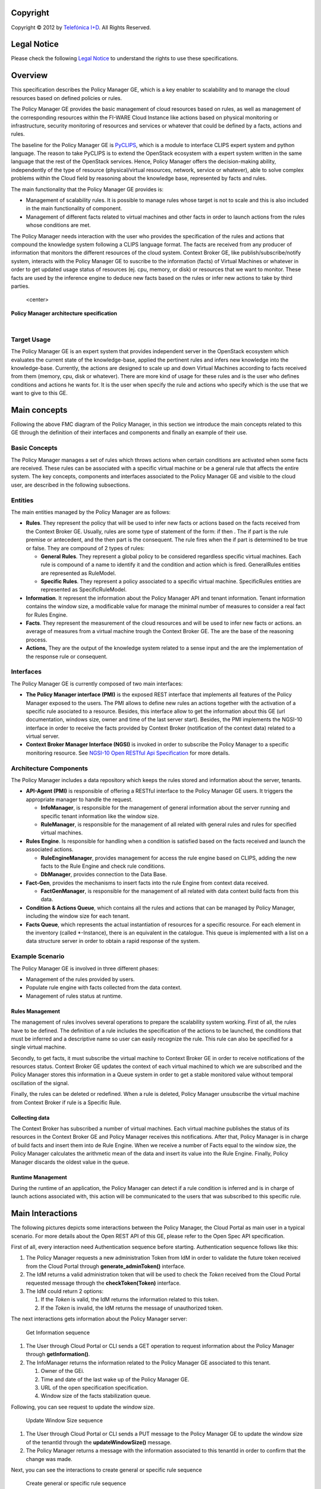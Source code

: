 .. raw:: mediawiki

   {{TOCright}}

Copyright
=========

Copyright © 2012 by `Telefónica I+D <Telefónica I+D>`__. All Rights
Reserved.

Legal Notice
============

Please check the following `Legal
Notice <FI-WARE Open Specification Legal Notice (implicit patents license)>`__
to understand the rights to use these specifications.

Overview
========

This specification describes the Policy Manager GE, which is a key
enabler to scalability and to manage the cloud resources based on
defined policies or rules.

The Policy Manager GE provides the basic management of cloud resources
based on rules, as well as management of the corresponding resources
within the FI-WARE Cloud Instance like actions based on physical
monitoring or infrastructure, security monitoring of resources and
services or whatever that could be defined by a facts, actions and
rules.

The baseline for the Policy Manager GE is
`PyCLIPS <http://pyclips.sourceforge.net/web/>`__, which is a module to
interface CLIPS expert system and python language. The reason to take
PyCLIPS is to extend the OpenStack ecosystem with a expert system
written in the same language that the rest of the OpenStack services.
Hence, Policy Manager offers the decision-making ability, independently
of the type of resource (physical/virtual resources, network, service or
whatever), able to solve complex problems within the Cloud field by
reasoning about the knowledge base, represented by facts and rules.

The main functionality that the Policy Manager GE provides is:

-  Management of scalability rules. It is possible to manage rules whose
   target is not to scale and this is also included in the main
   functionality of component.
-  Management of different facts related to virtual machines and other
   facts in order to launch actions from the rules whose conditions are
   met.

The Policy Manager needs interaction with the user who provides the
specification of the rules and actions that compound the knowledge
system following a CLIPS language format. The facts are received from
any producer of information that monitors the different resources of the
cloud system. Context Broker GE, like publish/subscribe/notify system,
interacts with the Policy Manager GE to suscribe to the information
(facts) of Virtual Machines or whatever in order to get updated usage
status of resources (ej. cpu, memory, or disk) or resources that we want
to monitor. These facts are used by the inference engine to deduce new
facts based on the rules or infer new actions to take by third parties.

.. figure:: resources/PolicyManagerArchitecture.png
   :alt: Policy Manager architecture specification

   <center>

**Policy Manager architecture specification**

.. raw:: html

   </center>

| 

Target Usage
------------

The Policy Manager GE is an expert system that provides independent
server in the OpenStack ecosystem which evaluates the current state of
the knowledge-base, applied the pertinent rules and infers new knowledge
into the knowledge-base. Currently, the actions are designed to scale up
and down Virtual Machines according to facts received from them (memory,
cpu, disk or whatever). There are more kind of usage for these rules and
is the user who defines conditions and actions he wants for. It is the
user when specify the rule and actions who specify which is the use that
we want to give to this GE.

Main concepts
=============

Following the above FMC diagram of the Policy Manager, in this section
we introduce the main concepts related to this GE through the definition
of their interfaces and components and finally an example of their use.

Basic Concepts
--------------

The Policy Manager manages a set of rules which throws actions when
certain conditions are activated when some facts are received. These
rules can be associated with a specific virtual machine or be a general
rule that affects the entire system. The key concepts, components and
interfaces associated to the Policy Manager GE and visible to the cloud
user, are described in the following subsections.

Entities
--------

The main entities managed by the Policy Manager are as follows:

-  **Rules**. They represent the policy that will be used to infer new
   facts or actions based on the facts received from the Context Broker
   GE. Usually, rules are some type of statement of the form: if then .
   The if part is the rule premise or antecedent, and the then part is
   the consequent. The rule fires when the if part is determined to be
   true or false. They are compound of 2 types of rules:

   -  **General Rules**. They represent a global policy to be considered
      regardless specific virtual machines. Each rule is compound of a
      name to identify it and the condition and action which is fired.
      GeneralRules entities are represented as RuleModel.
   -  **Specific Rules**. They represent a policy associated to a
      specific virtual machine. SpecificRules entities are represented
      as SpecificRuleModel.

-  **Information**. It represent the information about the Policy
   Manager API and tenant information. Tenant information contains the
   window size, a modificable value for manage the minimal number of
   measures to consider a real fact for Rules Engine.

-  **Facts**. They represent the measurement of the cloud resources and
   will be used to infer new facts or actions. an average of measures
   from a virtual machine trough the Context Broker GE. The are the base
   of the reasoning process.

-  **Actions**, They are the output of the knowledge system related to a
   sense input and the are the implementation of the response rule or
   consequent.

Interfaces
----------

The Policy Manager GE is currently composed of two main interfaces:

-  **The Policy Manager interface (PMI)** is the exposed REST interface
   that implements all features of the Policy Manager exposed to the
   users. The PMI allows to define new rules an actions together with
   the activation of a specific rule asociated to a resource. Besides,
   this interface allow to get the information about this GE (url
   documentation, windows size, owner and time of the last server
   start). Besides, the PMI implements the NGSI-10 interface in order to
   receive the facts provided by Context Broker (notification of the
   context data) related to a virtual server.
-  **Context Broker Manager Interface (NGSI)** is invoked in order to
   subscribe the Policy Manager to a specific monitoring resource. See
   `NGSI-10 Open RESTful Api
   Specification <https://forge.fi-ware.eu/plugins/mediawiki/wiki/data/index.php/FI-WARE_NGSI-10_Open_RESTful_API_Specification_ES>`__
   for more details.

Architecture Components
-----------------------

The Policy Manager includes a data repository which keeps the rules
stored and information about the server, tenants.

-  **API-Agent (PMI)** is responsible of offering a RESTful interface to
   the Policy Manager GE users. It triggers the appropriate manager to
   handle the request.

   -  **InfoManager**, is responsible for the management of general
      information about the server running and specific tenant
      information like the window size.
   -  **RuleManager**, is responsible for the management of all related
      with general rules and rules for specified virtual machines.

-  **Rules Engine**. Is responsible for handling when a condition is
   satisfied based on the facts received and launch the associated
   actions.

   -  **RuleEngineManager**, provides management for access the rule
      engine based on CLIPS, adding the new facts to the Rule Engine and
      check rule conditions.
   -  **DbManager**, provides connection to the Data Base.

-  **Fact-Gen**, provides the mechanisms to insert facts into the rule
   Engine from context data received.

   -  **FactGenManager**, is responsible for the management of all
      related with data context build facts from this data.

-  **Condition & Actions Queue**, which contains all the rules and
   actions that can be managed by Policy Manager, including the window
   size for each tenant.
-  **Facts Queue**, which represents the actual instantiation of
   resources for a specific resource. For each element in the inventory
   (called \*-Instance), there is an equivalent in the catalogue. This
   queue is implemented with a list on a data structure server in order
   to obtain a rapid response of the system.

Example Scenario
----------------

The Policy Manager GE is involved in three different phases:

-  Management of the rules provided by users.
-  Populate rule engine with facts collected from the data context.
-  Management of rules status at runtime.

Rules Management
~~~~~~~~~~~~~~~~

The management of rules involves several operations to prepare the
scalability system working. First of all, the rules have to be defined.
The definition of a rule includes the specification of the actions to be
launched, the conditions that must be inferred and a descriptive name so
user can easily recognize the rule. This rule can also be specified for
a single virtual machine.

Secondly, to get facts, it must subscribe the virtual machine to Context
Broker GE in order to receive notifications of the resources status.
Context Broker GE updates the context of each virtual machined to which
we are subscribed and the Policy Manager stores this information in a
Queue system in order to get a stable monitored value without temporal
oscillation of the signal.

Finally, the rules can be deleted or redefined. When a rule is deleted,
Policy Manager unsubscribe the virtual machine from Context Broker if
rule is a Specific Rule.

Collecting data
~~~~~~~~~~~~~~~

The Context Broker has subscribed a number of virtual machines. Each
virtual machine publishes the status of its resources in the Context
Broker GE and Policy Manager receives this notifications. After that,
Policy Manager is in charge of build facts and insert them into de Rule
Engine. When we receive a number of Facts equal to the window size, the
Policy Manager calculates the arithmetic mean of the data and insert its
value into the Rule Engine. Finally, Policy Manager discards the oldest
value in the queue.

Runtime Management
~~~~~~~~~~~~~~~~~~

During the runtime of an application, the Policy Manager can detect if a
rule condition is inferred and is in charge of launch actions associated
with, this action will be communicated to the users that was subscribed
to this specific rule.

Main Interactions
=================

The following pictures depicts some interactions between the Policy
Manager, the Cloud Portal as main user in a typical scenario. For more
details about the Open REST API of this GE, please refer to the Open
Spec API specification.

First of all, every interaction need Authentication sequence before
starting. Authentication sequence follows like this: |Authentication
sequence|

#. The Policy Manager requests a new administration Token from IdM in
   order to validate the future token received from the Cloud Portal
   through **generate\_adminToken()** interface.
#. The IdM returns a valid administration token that will be used to
   check the *Token* received from the Cloud Portal requested message
   through the **checkToken(Token)** interface.
#. The IdM could return 2 options:

   #. If the *Token* is valid, the IdM returns the information related
      to this token.
   #. If the *Token* is invalid, the IdM returns the message of
      unauthorized token.

The next interactions gets information about the Policy Manager server:

.. figure:: resources/PM-getinfo.png
   :alt: Get Information sequence

   Get Information sequence

#. The User through Cloud Portal or CLI sends a GET operation to request
   information about the Policy Manager through **getInformation()**.
#. The InfoManager returns the information related to the Policy Manager
   GE associated to this tenant.

   #. Owner of the GEi.
   #. Time and date of the last wake up of the Policy Manager GE.
   #. URL of the open specification specification.
   #. Window size of the facts stabilization queue.

Following, you can see request to update the window size.

.. figure:: resources/PM-updateWindowSize.png
   :alt: Update Window Size sequence

   Update Window Size sequence

#. The User through Cloud Portal or CLI sends a PUT message to the
   Policy Manager GE to update the window size of the tenantId through
   the **updateWindowSize()** message.
#. The Policy Manager returns a message with the information associated
   to this tenantId in order to confirm that the change was made.

Next, you can see the interactions to create general or specific rule
sequence

.. figure:: resources/PM-createGeneralRule.png
   :alt: Create general or specific rule sequence

   Create general or specific rule sequence

#. The User through Cloud Portal or CLI requests a POST operation to
   create a new general/specific rule to the Policy Manager.

   #. In case of general one, the **create\_general\_rule()** interface
      is used, with params *tenantId*, the OpenStack identification of
      the tenant, and the rule description.
   #. In case of specific one, the **create\_specific\_rule()**
      interface is used, with params *tenantId*, the OpenStack
      identification of the tenant, the *serverId*, the OpenStack
      identification of the server, and the rule description.

#. The Rule Manager returns the new ruleModel associated to the new
   requested rule and the Policy Manager returns the respense to the
   user.

   #. If something was wrong, due to incorrect representation of the
      rule, a *HttpResponseServerError* is returned in order to inform
      to the user that something was wrong.

Afterward, you could see the interactions to get information about
already created general rules:

.. figure:: resources/PM-getAllGeneralRules.png
   :alt: Get all general rules sequence

   Get all general rules sequence

#. The User through Cloud Portal or CLI requests a GET operation to the
   Policy Manager in order to receive all the general rules associated
   to a tenant through **get\_all\_rules()** interface with parameter
   *tenantId*
#. The Rule Manager component of the Policy Manager responses with the
   list of general rules.
#. If the tenant identify is wrong or whatever the Rule Manager
   responses a HttpResponseServerError.

Following, the interactions to get detailed information about getting
general or specific rule sequence.

.. figure:: resources/PM-getGeneralRule.png
   :alt: Get general or specific rule sequence

   Get general or specific rule sequence

#. The User through Cloud Portal or CLI requests a GET operation to
   recover the rules.

   #. If we decide to recover a general rule, the **get\_rule()**
      interface should be used with *ruleId* parameter
   #. Otherwise, if you decir to recover a specific rule, the
      **get\_specific\_rule()** interface should be used with the
      *ruleId* parameter.

#. The Rule Manager of the Policy Manager will return the ruleModel that
   it is stored in the Rule & Action Queue. If something was wrong,
   Policy Manager will return **HttpResponseServerError** to the user.

Next off, the interactions to delete general or specific rule.

.. figure:: resources/PM-deleteGeneralRule.png
   :alt: Delete a general or specific rule sequence

   Delete a general or specific rule sequence

#. The User through Cloud Portal or CLI requests the deletion of a
   general or specific rule to the Policy Manager with the identity of
   the tenant and rule.

   #. The view sends the request to the RuleManager by calling the
      **delete\_rule()** interface with identity of the rule as
      parameter of this interface to delete it.
   #. Otherwise, if the rule is specific for a server, the views sends
      the request to the RuleManager by calling the
      **delete\_specific\_rule()** interface, with identity of the rule
      as parameter of this interface to delete it.

#. If the operation was ok, the RuleManager responses a *HttpResponse*
   with the ok message, by contrast, if something was wrong, it returns
   a *HttpResponseServerError* with the details of the problem.

Finally, the interactions to update a specific or general rule

.. figure:: resources/PM-updateGeneralRule.png
   :alt: Update a general or specific rule sequence

   Update a general or specific rule sequence

#. The User through Cloud Portal or CLI requests the update of a general
   or specific rule to the Policy Manager with the identity of the
   tenant and rule.

   #. The view sends the request to the RuleManager by calling the
      **update\_general\_rule()** interface with identity of the tenant
      and rule as parameters of this interface to delete it.
   #. Otherwise, if the rule is specific for a server, the views sends
      the request to the RuleManager by calling the
      **update\_specific\_rule()** interface, with identity of the
      tenant and rule as parameters of this interface to delete it.

#. If the operation was ok, the RuleManager responses with a new
   ruleModel class created and the API returns a *HttpResponse* with the
   ok message, by contrast, if something was wrong, it returns a
   *HttpResponseServerError* with the details of the problem.

Basic Design Principles
=======================

Design Principles
-----------------

The Policy Manager GE has to support the following technical
requirements:

-  The condition to fire the rule could be formulated on several facts.
-  The condition to fire the rule could be formulated on several
   interrelated facts (the values ​​of certain variables in those facts
   match).
-  User could add facts "in runtime" via API (without stop server).
-  User could add rules "in runtime" via API (without stop server).
-  That part of the implementation of the rule would:

   -  Update facts.
   -  Delete facts.
   -  Create new facts.

-  Actions can use variables used in the condition.
-  Actions implementation can invoke REST APIs.
-  Actions can send an email.
-  The Policy Manager should be integrated into the OpenStack without
   any problem.
-  The Policy Manager should interact with the IdM GE in order to offer
   authentication functionality to this GE.
-  The Policy Manager should interact with the Context Broker GE in
   order to receive monitoring information from resources.

Resolution of Technical Issues
------------------------------

When applied to Policy Manager GE, the general design principles
outlined at `Cloud Hosting
Architecture <http://forge.fi-ware.eu/plugins/mediawiki/wiki/fiware/index.php/Cloud_Hosting_Architecture>`__
can be translated into the following key design goals:

-  Rapid Elasticity, capabilities can be quickly elastically provisioned
   and released, in some cases automatically, to scale rapidly outward
   and inward commensurate with demand. To the consumer, the
   capabilities available for provisioning often appear to be unlimited
   and can be appropriated in any quantity at any time.
-  Availability, Policy Manager should be running all the time without
   interruption of the service due to the nature of itself.
-  Reliability, Policy Manager should assure that the activations of
   rule was produce by correct inference based on facts received from a
   Context Broker GE.
-  Safety, is the Policy Manager has any problem, it should continue
   working without any catastrophic consequences on the user(s) and the
   environment.
-  Integrity, Policy Manager does not allow the alteration of the facts
   queue and/or rules and actions queue.
-  Confidentiality, Policy Manager does not allow the access to facts,
   rules and actions associated to a specitic tenant.

Regarding the general design principles not covered at `Cloud Hosting
Architecture <http://forge.fi-ware.eu/plugins/mediawiki/wiki/fiware/index.php/Cloud_Hosting_Architecture>`__,
they can be translated into the following key design goals:

-  REST based interfaces, for rules and facts.
-  The Policy Manager GE keeps stored all rules provisioned for each
   user.
-  The Policy Manager GE manage all facts and checks when actions should
   be fired.

.. |Policy Manager Enabler Architecture Overview| image:: PolicyManagerArchitecture.png
.. |Authentication sequence| image:: PM-Authorization.png
